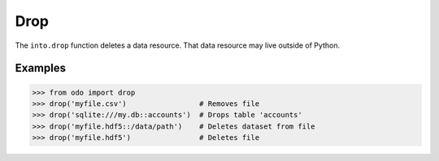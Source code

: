 Drop
====

The ``into.drop`` function deletes a data resource.  That data resource may
live outside of Python.


Examples
--------

.. code-block:: python

   >>> from odo import drop
   >>> drop('myfile.csv')                 # Removes file
   >>> drop('sqlite:///my.db::accounts')  # Drops table 'accounts'
   >>> drop('myfile.hdf5::/data/path')    # Deletes dataset from file
   >>> drop('myfile.hdf5')                # Deletes file
